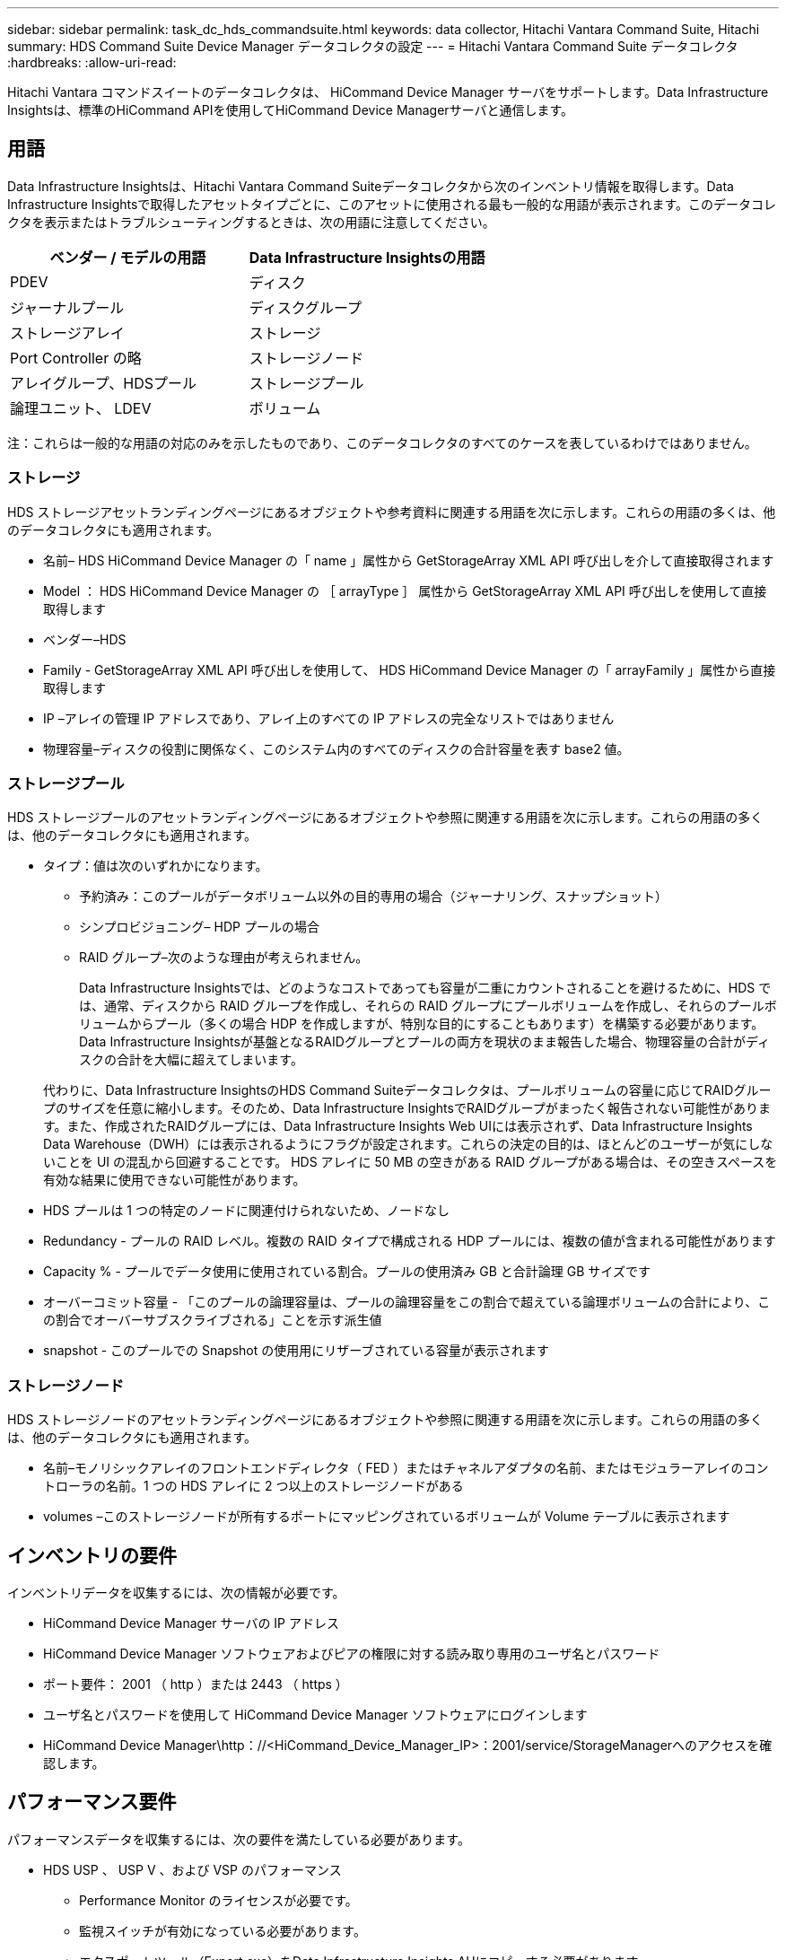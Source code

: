---
sidebar: sidebar 
permalink: task_dc_hds_commandsuite.html 
keywords: data collector, Hitachi Vantara Command Suite, Hitachi 
summary: HDS Command Suite Device Manager データコレクタの設定 
---
= Hitachi Vantara Command Suite データコレクタ
:hardbreaks:
:allow-uri-read: 


[role="lead"]
Hitachi Vantara コマンドスイートのデータコレクタは、 HiCommand Device Manager サーバをサポートします。Data Infrastructure Insightsは、標準のHiCommand APIを使用してHiCommand Device Managerサーバと通信します。



== 用語

Data Infrastructure Insightsは、Hitachi Vantara Command Suiteデータコレクタから次のインベントリ情報を取得します。Data Infrastructure Insightsで取得したアセットタイプごとに、このアセットに使用される最も一般的な用語が表示されます。このデータコレクタを表示またはトラブルシューティングするときは、次の用語に注意してください。

[cols="2*"]
|===
| ベンダー / モデルの用語 | Data Infrastructure Insightsの用語 


| PDEV | ディスク 


| ジャーナルプール | ディスクグループ 


| ストレージアレイ | ストレージ 


| Port Controller の略 | ストレージノード 


| アレイグループ、HDSプール | ストレージプール 


| 論理ユニット、 LDEV | ボリューム 
|===
注：これらは一般的な用語の対応のみを示したものであり、このデータコレクタのすべてのケースを表しているわけではありません。



=== ストレージ

HDS ストレージアセットランディングページにあるオブジェクトや参考資料に関連する用語を次に示します。これらの用語の多くは、他のデータコレクタにも適用されます。

* 名前– HDS HiCommand Device Manager の「 name 」属性から GetStorageArray XML API 呼び出しを介して直接取得されます
* Model ： HDS HiCommand Device Manager の ［ arrayType ］ 属性から GetStorageArray XML API 呼び出しを使用して直接取得します
* ベンダー–HDS
* Family - GetStorageArray XML API 呼び出しを使用して、 HDS HiCommand Device Manager の「 arrayFamily 」属性から直接取得します
* IP –アレイの管理 IP アドレスであり、アレイ上のすべての IP アドレスの完全なリストではありません
* 物理容量–ディスクの役割に関係なく、このシステム内のすべてのディスクの合計容量を表す base2 値。




=== ストレージプール

HDS ストレージプールのアセットランディングページにあるオブジェクトや参照に関連する用語を次に示します。これらの用語の多くは、他のデータコレクタにも適用されます。

* タイプ：値は次のいずれかになります。
+
** 予約済み：このプールがデータボリューム以外の目的専用の場合（ジャーナリング、スナップショット）
** シンプロビジョニング– HDP プールの場合
** RAID グループ–次のような理由が考えられません。
+
Data Infrastructure Insightsでは、どのようなコストであっても容量が二重にカウントされることを避けるために、HDS では、通常、ディスクから RAID グループを作成し、それらの RAID グループにプールボリュームを作成し、それらのプールボリュームからプール（多くの場合 HDP を作成しますが、特別な目的にすることもあります）を構築する必要があります。Data Infrastructure Insightsが基盤となるRAIDグループとプールの両方を現状のまま報告した場合、物理容量の合計がディスクの合計を大幅に超えてしまいます。

+
代わりに、Data Infrastructure InsightsのHDS Command Suiteデータコレクタは、プールボリュームの容量に応じてRAIDグループのサイズを任意に縮小します。そのため、Data Infrastructure InsightsでRAIDグループがまったく報告されない可能性があります。また、作成されたRAIDグループには、Data Infrastructure Insights Web UIには表示されず、Data Infrastructure Insights Data Warehouse（DWH）には表示されるようにフラグが設定されます。これらの決定の目的は、ほとんどのユーザーが気にしないことを UI の混乱から回避することです。 HDS アレイに 50 MB の空きがある RAID グループがある場合は、その空きスペースを有効な結果に使用できない可能性があります。



* HDS プールは 1 つの特定のノードに関連付けられないため、ノードなし
* Redundancy - プールの RAID レベル。複数の RAID タイプで構成される HDP プールには、複数の値が含まれる可能性があります
* Capacity % - プールでデータ使用に使用されている割合。プールの使用済み GB と合計論理 GB サイズです
* オーバーコミット容量 - 「このプールの論理容量は、プールの論理容量をこの割合で超えている論理ボリュームの合計により、この割合でオーバーサブスクライブされる」ことを示す派生値
* snapshot - このプールでの Snapshot の使用用にリザーブされている容量が表示されます




=== ストレージノード

HDS ストレージノードのアセットランディングページにあるオブジェクトや参照に関連する用語を次に示します。これらの用語の多くは、他のデータコレクタにも適用されます。

* 名前–モノリシックアレイのフロントエンドディレクタ（ FED ）またはチャネルアダプタの名前、またはモジュラーアレイのコントローラの名前。1 つの HDS アレイに 2 つ以上のストレージノードがある
* volumes –このストレージノードが所有するポートにマッピングされているボリュームが Volume テーブルに表示されます




== インベントリの要件

インベントリデータを収集するには、次の情報が必要です。

* HiCommand Device Manager サーバの IP アドレス
* HiCommand Device Manager ソフトウェアおよびピアの権限に対する読み取り専用のユーザ名とパスワード
* ポート要件： 2001 （ http ）または 2443 （ https ）
* ユーザ名とパスワードを使用して HiCommand Device Manager ソフトウェアにログインします
* HiCommand Device Manager\http：//<HiCommand_Device_Manager_IP>：2001/service/StorageManagerへのアクセスを確認します。




== パフォーマンス要件

パフォーマンスデータを収集するには、次の要件を満たしている必要があります。

* HDS USP 、 USP V 、および VSP のパフォーマンス
+
** Performance Monitor のライセンスが必要です。
** 監視スイッチが有効になっている必要があります。
** エクスポートツール（Export.exe）をData Infrastructure Insights AUにコピーする必要があります。
** エクスポートツールのバージョンとターゲットアレイのマイクロコードのバージョンが一致している必要があります。


* AMS のパフォーマンス：
+
** NetAppでは、Data Infrastructure Insightsがパフォーマンスデータの取得に使用する専用のサービスアカウントをAMSアレイに作成することを強く推奨しています。Storage Navigator では、ユーザーアカウントでアレイへの同時ログインが 1 つだけ許可されています。Data Infrastructure Insightsで管理スクリプトまたはHiCommandと同じユーザアカウントを使用すると、1つのユーザアカウントの同時ログイン制限が原因でData Infrastructure Insights、管理スクリプト、またはHiCommandがアレイと通信できなくなることがあります。
** Performance Monitor のライセンスが必要です。
** Storage Navigator Modular 2（SNM2）CLIユーティリティがData Infrastructure Insights AUにインストールされている必要があります。






== 構成

[cols="2*"]
|===
| フィールド | 製品説明 


| HiCommand サーバ | HiCommand Device Manager サーバの IP アドレスまたは完全修飾ドメイン名 


| ユーザー名 | HiCommand Device Manager サーバのユーザ名 


| パスワード | HiCommand Device Manager サーバのパスワード 


| デバイス - VSP G1000 （ R800 ）、 VSP （ R700 ）、 HUS VM （ HM700 ）、および USP ストレージ | VSP G1000 （ R800 ）、 VSP （ R700 ）、 HUS VM （ HM700 ）、および USP ストレージのデバイスリスト。各ストレージには ' ストレージの *Array's IP: IP アドレスが必要ですユーザー名 : ストレージのユーザー名 *Password: エクスポートユーティリティ JAR ファイルを含むストレージ * フォルダのパスワード 


| SNM2Devices - WMS/SMS/AMS ストレージ | WMS / SMS / AMS ストレージのデバイスリスト。各ストレージには、ストレージの * アレイの IP ： IP アドレス * Storage Navigator CLI Path ： SNM2 CLI Path * Account Authentication Valid ：有効なアカウント認証を選択する場合に選択します。 * User Name ：ストレージのユーザー名 * Password ：パスワード 


| 「 Tuning Manager 」を「 Performance 」に選択します | 他のパフォーマンスオプションよりも優先されます 


| Tuning Manager Host （ホストのチューニング） | Tuning Manager の IP アドレスまたは完全修飾ドメイン名 


| Tuning Manager ポートを上書きします | 空白の場合は、 Choose Tuning Manager for Performance フィールドのデフォルトポートを使用します。それ以外の場合は、使用するポートを入力します 


| Tuning Manager のユーザ名 | Tuning Manager のユーザ名 


| Tuning Manager パスワード | Tuning Manager のパスワード 
|===
注： HDS USP 、 USP V 、および VSP では、どのディスクも複数のアレイグループに属することができます。



== 高度な設定

|===


| フィールド | 製品説明 


| 接続タイプ | HTTPS または HTTP では、デフォルトのポートも表示されます 


| HiCommand Server ポート | HiCommand Device Manager に使用するポート 


| インベントリポーリング間隔（分） | インベントリのポーリング間隔。デフォルトは40です。 


| 「除外」または「含める」を選択してリストを指定します | 下のリストに表示されたアレイをデータの収集時に対象に含めるか除外するかを指定します。 


| デバイスリストをフィルタリングします | 対象に含めるか除外するデバイスのシリアル番号をカンマで区切ったリスト 


| パフォーマンスポーリング間隔（秒） | パフォーマンスのポーリング間隔デフォルトは300です。 


| エクスポートのタイムアウト（秒） | エクスポートユーティリティがタイムアウトしました。デフォルトは300です。 
|===


== トラブルシューティング

このデータコレクタで問題が発生した場合の対処方法を次に示します。



=== インベントリ

[cols="2*"]
|===
| 問題 | 次の操作を実行します 


| エラー：ユーザに十分な権限がありません | 別のユーザアカウントを使用して、権限を追加するか、データコレクタで設定されているユーザアカウントの権限を増やします 


| エラー：ストレージリストが空です。デバイスが設定されていないか、ユーザに十分な権限がありません | * デバイスが設定されているかどうかを確認するには、 DeviceManager を使用します。* より多くの権限を持つ別のユーザーアカウントを使用するか、ユーザーアカウントの権限を高めます 


| エラー： HDS ストレージアレイが数日間更新されませんでした | HDS HiCommand でこのアレイが更新されない理由を確認します。 
|===


=== パフォーマンス

[cols="2*"]
|===
| 問題 | 次の操作を実行します 


| エラー： * エクスポートユーティリティの実行エラー * 外部コマンドの実行中にエラーが発生しました | * Data Infrastructure Insights Acquisition Unitにエクスポートユーティリティがインストールされていることを確認*データコレクタ設定でエクスポートユーティリティの場所が正しいことを確認*データコレクタ設定でUSP/R600アレイのIPが正しいことを確認*データコレクタ設定でユーザ名とパスワードが正しいことを確認* Data Insights Infrastructure Acquisition Unitのインストールディレクトリから次のディレクトリを開きますrunWin.bat。 


| エラー：ターゲット IP のエクスポートツールのログインに失敗しました | * ユーザー名 / パスワードが正しいことを確認します * この HDS データコレクタ用に主にユーザー ID を作成します。 * このアレイを取得するように他のデータコレクタが設定されていないことを確認してください 


| エラー：「 Unable to get time range for monitoring 」というメッセージが表示されます。 | * アレイでパフォーマンス監視が有効になっていることを確認します。* Data Infrastructure Insightsの外部でエクスポートツールを呼び出して、問題がData Infrastructure Insightsの外部にあることを確認してください。 


| エラー： * 設定エラー：ストレージアレイがエクスポートユーティリティでサポートされていません * 設定エラー：ストレージアレイが Storage Navigator Modular CLI でサポートされていません | * サポートされているストレージアレイのみを構成します。* サポートされていないストレージ・アレイを除外するには ' フィルタ・デバイス・リストを使用します 


| エラー： * 外部コマンドの実行エラー * 設定エラー：ストレージアレイがインベントリによって報告されない * 設定エラー：エクスポートフォルダに jar ファイルが含まれていません | * エクスポートユーティリティの場所を確認します。* 問題のストレージ・アレイが HiCommand Server に構成されているかどうかを確認する * パフォーマンス・ポーリング間隔を 60 秒の倍数に設定します 


| エラー : * エラーストレージナビゲータ CLI* オーPerform コマンドの実行エラー * 外部コマンドの実行中にエラーが発生しました | * Data Infrastructure Insights Acquisition UnitにStorage Navigator Modular CLIがインストールされていることを確認*データコレクタ設定でStorage Navigator Modular CLIの場所が正しいことを確認*データコレクタ設定でWMS/SMS/SMSアレイのIPが正しいことを確認* Storage Navigator Modular CLIバージョンがデータコレクタに設定されているストレージアレイのマイクロコードバージョンと互換性があることを確認* Data Infrastructure Insights Acquisition Unitであることを実行していることを確認していることを確認していることを確認するコマンドを実行します。 


| エラー：設定エラー：ストレージアレイがインベントリから報告されません | HiCommand サーバで該当するストレージアレイが設定されているかどうかを確認します 


| エラー： * ストレージナビゲーター Modular 2 CLI にアレイが登録されていません * アレイが Storage Navigator Modular 2 CLI に登録されていません * 設定エラー：ストレージアレイが StorageNavigator Modular CLI に登録されていません | *コマンドプロンプトを開き、設定されたパスにディレクトリを変更します。*「SET=STONAVM_HOME=」コマンドを実行します。*コマンド「auunitref」を実行します。*コマンド出力にIPを含むアレイの詳細が含まれていることを確認します*出力にアレイの詳細が含まれていない場合は、Storage Navigator CLIにアレイを登録します。-コマンドプロンプトを開き、設定されたパスにディレクトリを変更します。-コマンド「auunitaddauto-ip <ip>」を実行します。<ip>を正しいIPに置き換えます。 
|===
詳細については、のページまたはをlink:reference_data_collector_support_matrix.html["Data Collector サポートマトリックス"]参照してlink:concept_requesting_support.html["サポート"]ください。
